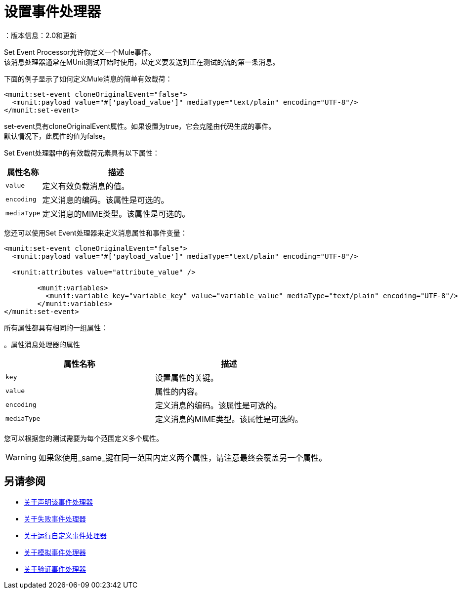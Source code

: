 = 设置事件处理器
：版本信息：2.0和更新
:keywords: munit, testing, unit testing

Set Event Processor允许你定义一个Mule事件。 +
该消息处理器通常在MUnit测试开始时使用，以定义要发送到正在测试的流的第一条消息。

下面的例子显示了如何定义Mule消息的简单有效载荷：

[source,xml,linenums]
----
<munit:set-event cloneOriginalEvent="false">
  <munit:payload value="#['payload_value']" mediaType="text/plain" encoding="UTF-8"/>
</munit:set-event>
----

set-event具有cloneOriginalEvent属性。如果设置为true，它会克隆由代码生成的事件。 +
默认情况下，此属性的值为false。

Set Event处理器中的有效载荷元素具有以下属性：

[%header%autowidth.spread]
|===
|属性名称 |描述

| `value`
|定义有效负载消息的值。

| `encoding`
|定义消息的编码。该属性是可选的。

| `mediaType`
|定义消息的MIME类型。该属性是可选的。

|===

您还可以使用Set Event处理器来定义消息属性和事件变量：

[source,xml,linenums]
----
<munit:set-event cloneOriginalEvent="false">
  <munit:payload value="#['payload_value']" mediaType="text/plain" encoding="UTF-8"/>

  <munit:attributes value="attribute_value" />

	<munit:variables>
	  <munit:variable key="variable_key" value="variable_value" mediaType="text/plain" encoding="UTF-8"/>
	</munit:variables>
</munit:set-event>
----

所有属性都具有相同的一组属性：

[%header%autowidth.spread]
。属性消息处理器的属性
|===
|属性名称 |描述

| `key`
|设置属性的关键。

| `value`
|属性的内容。

| `encoding`
|定义消息的编码。该属性是可选的。

| `mediaType`
|定义消息的MIME类型。该属性是可选的。

|===

您可以根据您的测试需要为每个范围定义多个属性。

[WARNING]
--
如果您使用_same_键在同一范围内定义两个属性，请注意最终会覆盖另一个属性。
--

== 另请参阅

*  link:/munit/v/2.0/assertion-message-processor[关于声明该事件处理器]
*  link:/munit/v/2.0/fail-event-processor[关于失败事件处理器]
*  link:/munit/v/2.0/run-custom-event-processor[关于运行自定义事件处理器]
*  link:/munit/v/2.0/mock-message-processor[关于模拟事件处理器]
*  link:/munit/v/2.0/verify-message-processor[关于验证事件处理器]
